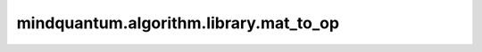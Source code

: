 mindquantum.algorithm.library.mat_to_op
=======================================================

.. py:function:: mindquantum.algorithm.library.mat_to_op(mat, little_endian=True)

    将一个基于qubit的矩阵表示转换为对应的泡利算符表示。默认以小端头表示输出QubitOperator。

    参数：
        - **mat** - 基于qubit的矩阵表示。
        - **little_endian** (bool) - 是否使用小端头表示(默认为True，即小端头表示)。如果为True，则表示最高位Qubit为最左边的位(即小端头表示)，否则表示最高位Qubit为最右边的位(即大端头表示)

    返回：
        :class:`~.core.operators.QubitOperator`，对应的泡利算符表示的QubitOperator。